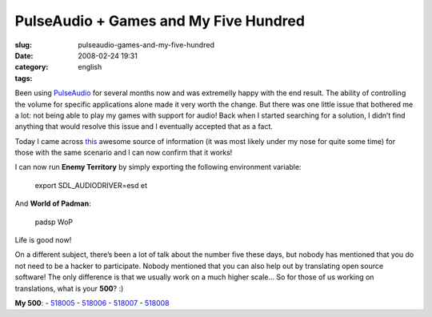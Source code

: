 PulseAudio + Games and My Five Hundred
######################################
:slug: pulseaudio-games-and-my-five-hundred
:date: 2008-02-24 19:31
:category:
:tags: english

Been using `PulseAudio <http://www.pulseaudio.org>`__ for several months
now and was extremelly happy with the end result. The ability of
controlling the volume for specific applications alone made it very
worth the change. But there was one little issue that bothered me a lot:
not being able to play my games with support for audio! Back when I
started searching for a solution, I didn’t find anything that would
resolve this issue and I eventually accepted that as a fact.

Today I came across
`this <http://www.pulseaudio.org/wiki/PerfectSetup#SDL>`__ awesome
source of information (it was most likely under my nose for quite some
time) for those with the same scenario and I can now confirm that it
works!

I can now run **Enemy Territory** by simply exporting the following
environment variable:

    export SDL\_AUDIODRIVER=esd et

And **World of Padman**:

    padsp WoP

Life is good now!

On a different subject, there’s been a lot of talk about the number five
these days, but nobody has mentioned that you do not need to be a hacker
to participate. Nobody mentioned that you can also help out by
translating open source software! The only difference is that we usually
work on a much higher scale… So for those of us working on translations,
what is your **500**? :)

**My 500**:
- `518005 <http://bugzilla.gnome.org/show_bug.cgi?id=518005>`__
- `518006 <http://bugzilla.gnome.org/show_bug.cgi?id=518006>`__
- `518007 <http://bugzilla.gnome.org/show_bug.cgi?id=518007>`__
- `518008 <http://bugzilla.gnome.org/show_bug.cgi?id=518008>`__
